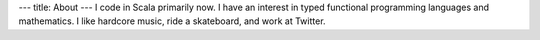 ---
title: About
---
I code in Scala primarily now. I have an interest in typed functional
programming languages and mathematics. I like hardcore music,
ride a skateboard, and work at Twitter.
